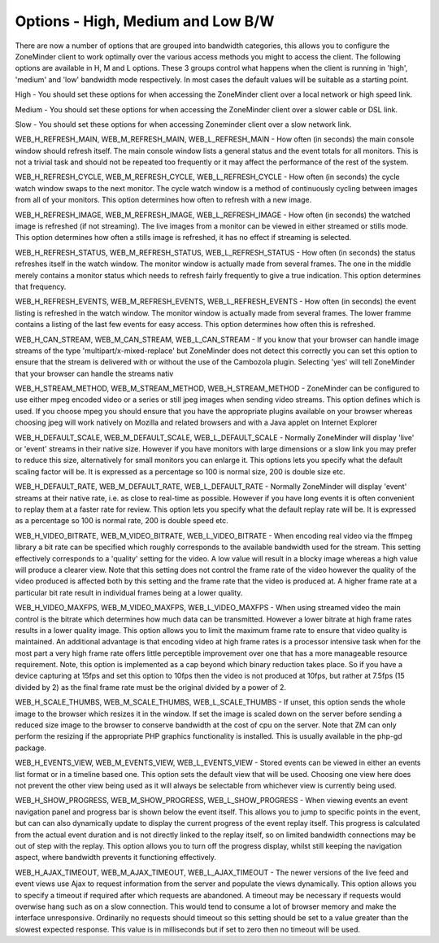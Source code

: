 Options - High, Medium and Low B/W
==================================

.. image:: images/Options_BW.png

There are now a number of options that are grouped into bandwidth categories, this allows you to configure the ZoneMinder client to work optimally over the various access methods you might to access the client. The following options are available in H, M and L options. These 3 groups control what happens when the client is running in 'high', 'medium' and 'low' bandwidth mode respectively. In most cases the default values will be suitable as a starting point.

High - You should set these options for when accessing the ZoneMinder client over a local network or high speed link.

Medium -  You should set these options for when accessing the ZoneMinder client over a slower cable or DSL link.

Slow - You should set these options for when accessing Zoneminder client over a slow network link.

WEB_H_REFRESH_MAIN, WEB_M_REFRESH_MAIN, WEB_L_REFRESH_MAIN - How often (in seconds) the main console window should refresh itself. The main console window lists a general status and the event totals for all monitors. This is not a trivial task and should not be repeated too frequently or it may affect the performance of the rest of the system.

WEB_H_REFRESH_CYCLE, WEB_M_REFRESH_CYCLE, WEB_L_REFRESH_CYCLE - How often (in seconds) the cycle watch window swaps to the next monitor. The cycle watch window is a method of continuously cycling between images from all of your monitors. This option determines how often to refresh with a new image.

WEB_H_REFRESH_IMAGE, WEB_M_REFRESH_IMAGE, WEB_L_REFRESH_IMAGE - How often (in seconds) the watched image is refreshed (if not streaming). The live images from a monitor can be viewed in either streamed or stills mode. This option determines how often a stills image is refreshed, it has no effect if streaming is selected.

WEB_H_REFRESH_STATUS, WEB_M_REFRESH_STATUS, WEB_L_REFRESH_STATUS - How often (in seconds) the status refreshes itself in the watch window. The monitor window is actually made from several frames. The one in the middle merely contains a monitor status which needs to refresh fairly frequently to give a true indication. This option determines that frequency.

WEB_H_REFRESH_EVENTS, WEB_M_REFRESH_EVENTS, WEB_L_REFRESH_EVENTS - How often (in seconds) the event listing is refreshed in the watch window. The monitor window is actually made from several frames. The lower framme contains a listing of the last few events for easy access. This option determines how often this is refreshed.

WEB_H_CAN_STREAM, WEB_M_CAN_STREAM, WEB_L_CAN_STREAM - If you know that your browser can handle image streams of the type 'multipart/x-mixed-replace' but ZoneMinder does not detect this correctly you can set this option to ensure that the stream is delivered with or without the use of the Cambozola plugin. Selecting 'yes' will tell ZoneMinder that your browser can handle the streams nativ

WEB_H_STREAM_METHOD, WEB_M_STREAM_METHOD, WEB_H_STREAM_METHOD - ZoneMinder can be configured to use either mpeg encoded video or a series or still jpeg images when sending video streams. This option defines which is used. If you choose mpeg you should ensure that you have the appropriate plugins available on your browser whereas choosing jpeg will work natively on Mozilla and related browsers and with a Java applet on Internet Explorer

WEB_H_DEFAULT_SCALE, WEB_M_DEFAULT_SCALE, WEB_L_DEFAULT_SCALE - Normally ZoneMinder will display 'live' or 'event' streams in their native size. However if you have monitors with large dimensions or a slow link you may prefer to reduce this size, alternatively for small monitors you can enlarge it. This options lets you specify what the default scaling factor will be. It is expressed as a percentage so 100 is normal size, 200 is double size etc.

WEB_H_DEFAULT_RATE, WEB_M_DEFAULT_RATE, WEB_L_DEFAULT_RATE - Normally ZoneMinder will display 'event' streams at their native rate, i.e. as close to real-time as possible. However if you have long events it is often convenient to replay them at a faster rate for review. This option lets you specify what the default replay rate will be. It is expressed as a percentage so 100 is normal rate, 200 is double speed etc.

WEB_H_VIDEO_BITRATE, WEB_M_VIDEO_BITRATE, WEB_L_VIDEO_BITRATE - When encoding real video via the ffmpeg library a bit rate can be specified which roughly corresponds to the available bandwidth used for the stream. This setting effectively corresponds to a 'quality' setting for the video. A low value will result in a blocky image whereas a high value will produce a clearer view. Note that this setting does not control the frame rate of the video however the quality of the video produced is affected both by this setting and the frame rate that the video is produced at. A higher frame rate at a particular bit rate result in individual frames being at a lower quality.

WEB_H_VIDEO_MAXFPS, WEB_M_VIDEO_MAXFPS, WEB_L_VIDEO_MAXFPS - When using streamed video the main control is the bitrate which determines how much data can be transmitted. However a lower bitrate at high frame rates results in a lower quality image. This option allows you to limit the maximum frame rate to ensure that video quality is maintained. An additional advantage is that encoding video at high frame rates is a processor intensive task when for the most part a very high frame rate offers little perceptible improvement over one that has a more manageable resource requirement. Note, this option is implemented as a cap beyond which binary reduction takes place. So if you have a device capturing at 15fps and set this option to 10fps then the video is not produced at 10fps, but rather at 7.5fps (15 divided by 2) as the final frame rate must be the original divided by a power of 2.

WEB_H_SCALE_THUMBS, WEB_M_SCALE_THUMBS, WEB_L_SCALE_THUMBS - If unset, this option sends the whole image to the browser which resizes it in the window. If set the image is scaled down on the server before sending a reduced size image to the browser to conserve bandwidth at the cost of cpu on the server. Note that ZM can only perform the resizing if the appropriate PHP graphics functionality is installed. This is usually available in the php-gd package.

WEB_H_EVENTS_VIEW, WEB_M_EVENTS_VIEW, WEB_L_EVENTS_VIEW - Stored events can be viewed in either an events list format or in a timeline based one. This option sets the default view that will be used. Choosing one view here does not prevent the other view being used as it will always be selectable from whichever view is currently being used.

WEB_H_SHOW_PROGRESS, WEB_M_SHOW_PROGRESS, WEB_L_SHOW_PROGRESS - When viewing events an event navigation panel and progress bar is shown below the event itself. This allows you to jump to specific points in the event, but can can also dynamically update to display the current progress of the event replay itself. This progress is calculated from the actual event duration and is not directly linked to the replay itself, so on limited bandwidth connections may be out of step with the replay. This option allows you to turn off the progress display, whilst still keeping the navigation aspect, where bandwidth prevents it functioning effectively.

WEB_H_AJAX_TIMEOUT, WEB_M_AJAX_TIMEOUT, WEB_L_AJAX_TIMEOUT - The newer versions of the live feed and event views use Ajax to request information from the server and populate the views dynamically. This option allows you to specify a timeout if required after which requests are abandoned. A timeout may be necessary if requests would overwise hang such as on a slow connection. This would tend to consume a lot of browser memory and make the interface unresponsive. Ordinarily no requests should timeout so this setting should be set to a value greater than the slowest expected response. This value is in milliseconds but if set to zero then no timeout will be used.